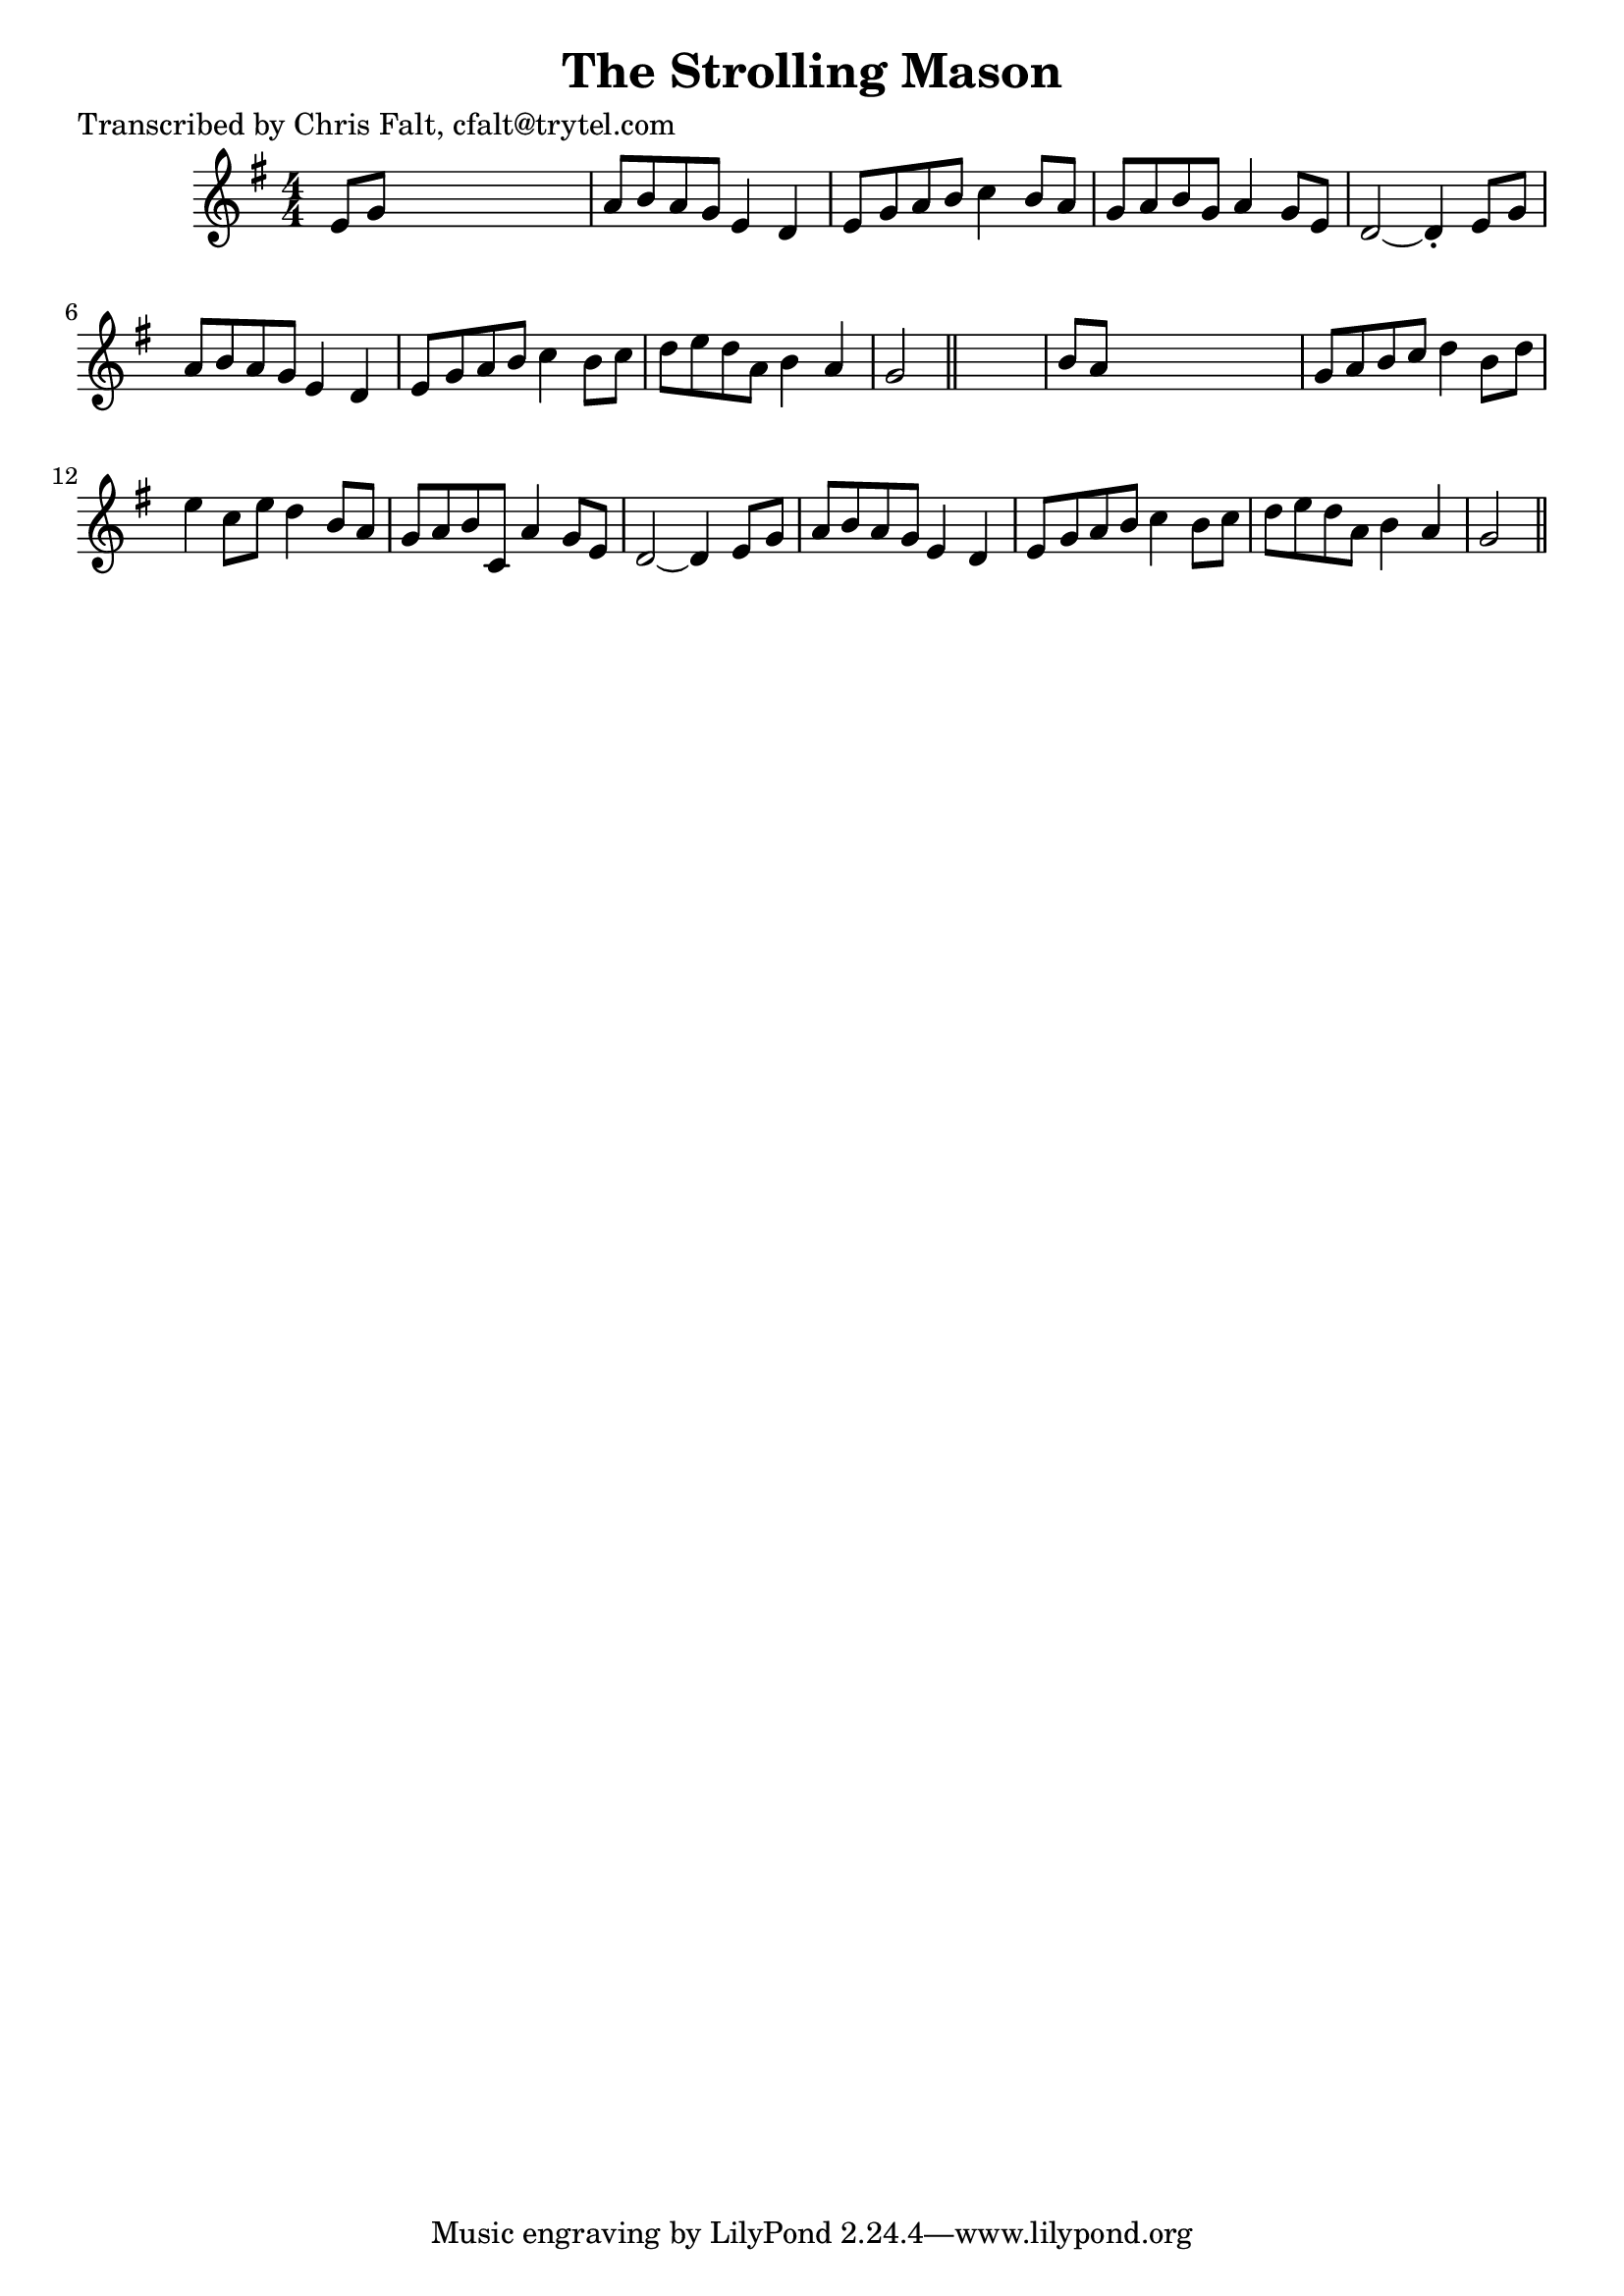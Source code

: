 
\version "2.16.2"
% automatically converted by musicxml2ly from xml/0395_cf.xml

%% additional definitions required by the score:
\language "english"


\header {
    poet = "Transcribed by Chris Falt, cfalt@trytel.com"
    encoder = "abc2xml version 63"
    encodingdate = "2015-01-25"
    title = "The Strolling Mason"
    }

\layout {
    \context { \Score
        autoBeaming = ##f
        }
    }
PartPOneVoiceOne =  \relative e' {
    \key g \major \numericTimeSignature\time 4/4 e8 [ g8 ] s2. | % 2
    a8 [ b8 a8 g8 ] e4 d4 | % 3
    e8 [ g8 a8 b8 ] c4 b8 [ a8 ] | % 4
    g8 [ a8 b8 g8 ] a4 g8 [ e8 ] | % 5
    d2 ~ d4 -. e8 [ g8 ] | % 6
    a8 [ b8 a8 g8 ] e4 d4 | % 7
    e8 [ g8 a8 b8 ] c4 b8 [ c8 ] | % 8
    d8 [ e8 d8 a8 ] b4 a4 | % 9
    g2 \bar "||"
    s2 | \barNumberCheck #10
    b8 [ a8 ] s2. | % 11
    g8 [ a8 b8 c8 ] d4 b8 [ d8 ] | % 12
    e4 c8 [ e8 ] d4 b8 [ a8 ] | % 13
    g8 [ a8 b8 c,8 ] a'4 g8 [ e8 ] | % 14
    d2 ~ d4 e8 [ g8 ] | % 15
    a8 [ b8 a8 g8 ] e4 d4 | % 16
    e8 [ g8 a8 b8 ] c4 b8 [ c8 ] | % 17
    d8 [ e8 d8 a8 ] b4 a4 | % 18
    g2 \bar "||"
    }


% The score definition
\score {
    <<
        \new Staff <<
            \context Staff << 
                \context Voice = "PartPOneVoiceOne" { \PartPOneVoiceOne }
                >>
            >>
        
        >>
    \layout {}
    % To create MIDI output, uncomment the following line:
    %  \midi {}
    }

